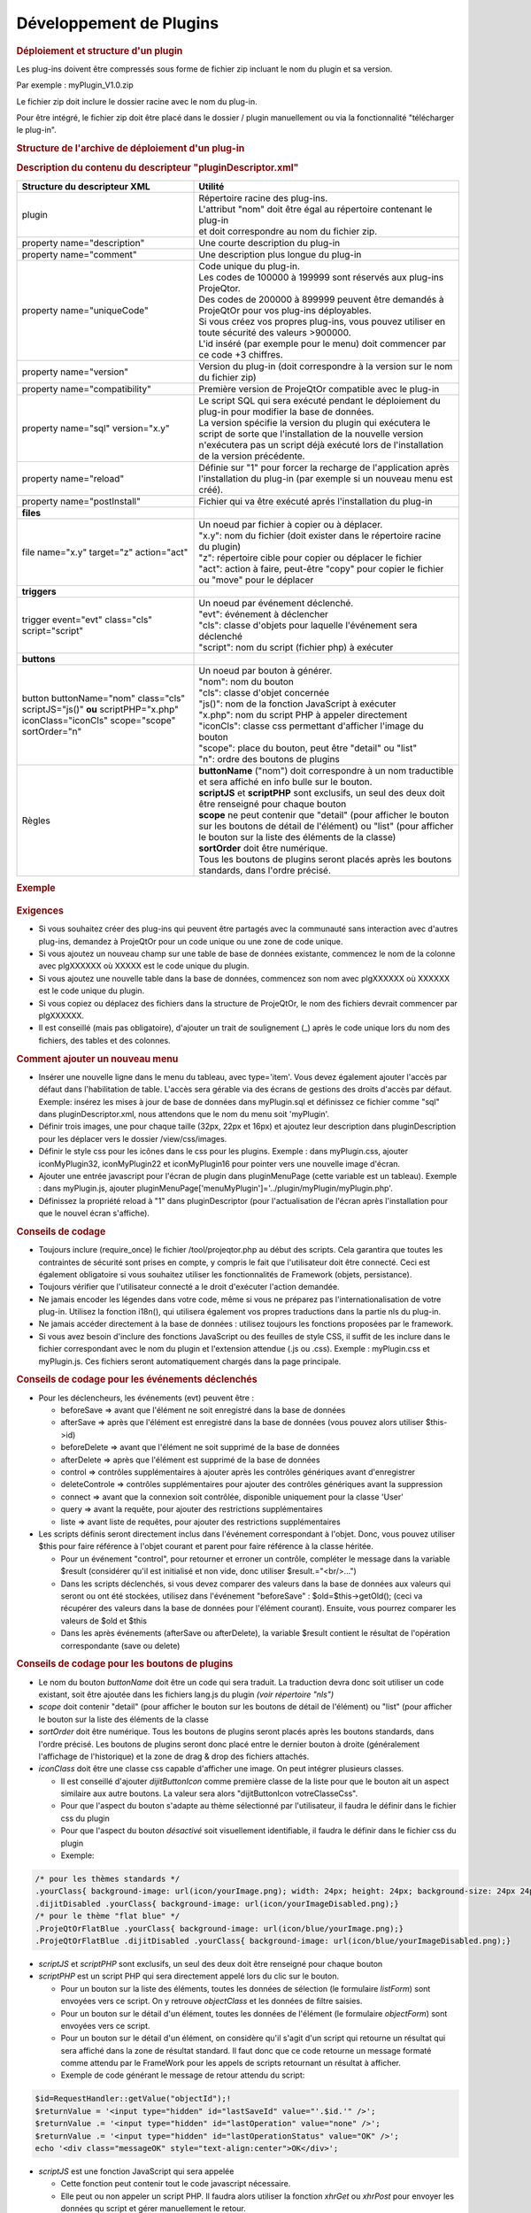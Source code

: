 .. raw:: latex

    \newpage

.. title:: Plugins

Développement de Plugins
----------------------------
.. rubric:: Déploiement et structure d'un plugin

Les plug-ins doivent être compressés sous forme de fichier zip incluant le nom du plugin et sa version.
      
Par exemple : myPlugin_V1.0.zip
      
Le fichier zip doit inclure le dossier racine avec le nom du plug-in.
      
Pour être intégré, le fichier zip doit être placé dans le dossier / plugin manuellement ou via la fonctionnalité "télécharger le plug-in". 

.. rubric:: Structure de l'archive de déploiement d'un plug-in
     
.. tabularcolumns:: |l|l|


   * - **Répertoire**
     - **Utilité**

   * - plugin
     - Répertoire racine des plug-ins

   * - __loadPlugin.php
     - Le script de gestion des plug-ins

   * -  __nls
     - | Répertoire racine pour les fichiers de traduction spécifiques
       | utilisés par le plug-in "customizedTranslations"

   * - __myPlugin
     - Répertoire principal du plugin

   * - ____nls
     - | Répertoire racine pour les fichiers de traduction spécifiques
       | utilisés par le plug-in "myPlugin"

   * - ____*.php
     - Scripts utilisable par le plug-in

   * - ____myPlugin.css
     - | Fichier CSS utilisé par myPlugin
       | (sera chargé automatiquement)

   * - ____myPlugin.js
     - | Fonctions Javascript utilisé par myPlugin
       | (sera chargé automatiquement)

   * - ____pluginDescriptor.xml
     - | Le fichier descripteur xml du plug-in.
       | Obligatoire. 
       | Contient des informations de déploiement. 


.. rubric:: Description du contenu du descripteur "pluginDescriptor.xml"

.. tabularcolumns:: |l|l|

.. list-table::
   :widths: 40, 60
   :header-rows: 1

   * - **Structure du descripteur XML**
     - **Utilité** 

   * -  plugin 
     - | Répertoire racine des plug-ins.
       | L'attribut "nom" doit être égal au répertoire contenant le plug-in   
       | et doit correspondre au nom du fichier zip.

   * - property name="description"
     - Une courte description du plug-in  

   * - property name="comment"  
     - Une description plus longue du plug-in

   * - property name="uniqueCode" 
     - | Code unique du plug-in. 
       | Les codes de 100000 à 199999 sont réservés aux plug-ins ProjeQtor.
       | Des codes de 200000 à 899999 peuvent être demandés à ProjeQtOr pour vos plug-ins déployables.
       | Si vous créez vos propres plug-ins, vous pouvez utiliser en toute sécurité des valeurs >900000.
       | L'id inséré (par exemple pour le menu) doit commencer par ce code +3 chiffres.

   * - property name="version"
     - Version du plug-in (doit correspondre à la version sur le nom du fichier zip)

   * - property name="compatibility"
     - Première version de ProjeQtOr compatible avec le plug-in  

   * - property name="sql" version="x.y"
     - | Le script SQL qui sera exécuté pendant le déploiement du plug-in pour modifier la base de données. 
       | La version spécifie la version du plugin qui exécutera le script de sorte que  l'installation de la nouvelle version n'exécutera pas un script déjà exécuté lors de  l'installation de la version précédente.

   * - property name="reload"
     - Définie sur "1" pour forcer la recharge de l'application après l'installation du plug-in (par exemple si un nouveau menu est créé). 

   * - property name="postInstall"
     - Fichier qui va être exécuté aprés l'installation du plug-in

   * - **files**
     - 

   * - file name="x.y" target="z" action="act"
     - | Un noeud par fichier à copier ou à déplacer.
       | "x.y": nom du fichier (doit exister dans le répertoire racine du plugin)
       | "z": répertoire cible pour copier ou déplacer le fichier 
       | "act": action à faire, peut-être "copy" pour copier le fichier ou "move" pour le déplacer 

   * - **triggers**
     - 

   * - | trigger event="evt" class="cls" 
       | script="script"
     - | Un noeud par événement déclenché. 
       | "evt": événement à déclencher 
       | "cls": classe d'objets pour laquelle l'événement sera déclenché 
       | "script": nom du script (fichier php) à exécuter               

   * - **buttons** 
     - 

   * - | button buttonName="nom" class="cls"
       | scriptJS="js()" **ou** scriptPHP="x.php"
       | iconClass="iconCls" scope="scope"
       | sortOrder="n"
     - | Un noeud par bouton à générer.
       | "nom": nom du bouton 
       | "cls": classe d'objet concernée 
       | "js()": nom de la fonction JavaScript à exécuter
       | "x.php": nom du script PHP à appeler directement 
       | "iconCls": classe css permettant d'afficher l'image du bouton
       | "scope": place du bouton, peut être "detail" ou "list"
       | "n": ordre des boutons de plugins

   * - Règles
     - | **buttonName** ("nom") doit correspondre à un nom traductible et sera affiché en info bulle sur le bouton. 
       | **scriptJS** et **scriptPHP** sont exclusifs, un seul des deux doit être renseigné pour chaque bouton
       | **scope** ne peut contenir que "detail" (pour afficher le bouton sur les boutons de détail de l'élément) ou "list" (pour afficher le bouton sur la liste des éléments de la classe)
       | **sortOrder** doit être numérique. 
       | Tous les boutons de plugins seront placés après les boutons standards, dans l'ordre précisé.


.. rubric:: Exemple

.. figure:: /images/GUI/exemplecustomization.png


.. rubric:: Exigences

* Si vous souhaitez créer des plug-ins qui peuvent être partagés avec la communauté sans interaction avec d'autres plug-ins, demandez à ProjeQtOr pour un code unique ou une zone de code unique.

* Si vous ajoutez un nouveau champ sur une table de base de données existante, commencez le nom de la colonne avec plgXXXXXX où XXXXX est le code unique du plugin.
        
* Si vous ajoutez une nouvelle table dans la base de données, commencez son nom avec plgXXXXXX où XXXXXX est le code unique du plugin.
        
* Si vous copiez ou déplacez des fichiers dans la structure de ProjeQtOr, le nom des fichiers devrait commencer par plgXXXXXX.
        
* Il est conseillé (mais pas obligatoire), d'ajouter un trait de soulignement (_) après le code unique lors du nom des fichiers, des tables et des colonnes.
        
.. rubric:: Comment ajouter un nouveau menu

* Insérer une nouvelle ligne dans le menu du tableau, avec type='item'. Vous devez également ajouter l'accès par défaut dans l'habilitation de table. L'accès sera gérable via des écrans de gestions des droits d'accès par défaut.
  Exemple: insérez les mises à jour de base de données dans myPlugin.sql et définissez ce fichier comme "sql" dans pluginDescriptor.xml, nous attendons que le nom du menu soit 'myPlugin'.   
    
* Définir trois images, une pour chaque taille (32px, 22px et 16px) et ajoutez leur description dans pluginDescription pour les déplacer vers le dossier /view/css/images.
    
* Définir le style css pour les icônes dans le css pour les plugins. Exemple : dans myPlugin.css, ajouter iconMyPlugin32, iconMyPlugin22 et iconMyPlugin16 pour pointer vers une nouvelle image d'écran.
    
* Ajouter une entrée javascript pour l'écran de plugin dans pluginMenuPage (cette variable est un tableau). Exemple : dans myPlugin.js, ajouter pluginMenuPage['menuMyPlugin']='../plugin/myPlugin/myPlugin.php'.
    
* Définissez la propriété reload à "1" dans pluginDescriptor (pour l'actualisation de l'écran après l'installation pour que le nouvel écran s'affiche).
    
.. rubric:: Conseils de codage

* Toujours inclure (require_once) le fichier /tool/projeqtor.php au début des scripts. Cela garantira que toutes les contraintes de sécurité sont prises en compte, y compris le fait que l'utilisateur doit être connecté. 
  Ceci est également obligatoire si vous souhaitez utiliser les fonctionnalités de Framework (objets, persistance).
      
* Toujours vérifier que l'utilisateur connecté a le droit d'exécuter l'action demandée.
    
* Ne jamais encoder les légendes dans votre code, même si vous ne préparez pas l'internationalisation de votre plug-in. Utilisez la fonction i18n(), qui utilisera également vos propres traductions dans la partie nls du plug-in.
    
* Ne jamais accéder directement à la base de données : utilisez toujours les fonctions proposées par le framework.
    
* Si vous avez besoin d'inclure des fonctions JavaScript ou des feuilles de style CSS, il suffit de les inclure dans le fichier correspondant avec le nom du plugin et l'extension attendue (.js ou .css).
  Exemple : myPlugin.css et myPlugin.js. Ces fichiers seront automatiquement chargés dans la page principale.
      
.. rubric:: Conseils de codage pour les événements déclenchés

* Pour les déclencheurs, les événements (evt) peuvent être :
        
  * beforeSave => avant que l'élément ne soit enregistré dans la base de données 
        
  * afterSave => après que l'élément est enregistré dans la base de données (vous pouvez alors utiliser $this->id)
        
  * beforeDelete => avant que l'élément ne soit supprimé de la base de données
        
  * afterDelete => après que l'élément est supprimé de la base de données
        
  * control => contrôles supplémentaires à ajouter après les contrôles génériques avant d'enregistrer
        
  * deleteControle => contrôles supplémentaires pour ajouter des contrôles génériques avant la suppression
        
  * connect => avant que la connexion soit contrôlée, disponible uniquement pour la classe 'User'
        
  * query => avant la requête, pour ajouter des restrictions supplémentaires
        
  * liste => avant liste de requêtes, pour ajouter des restrictions supplémentaires
  
        
* Les scripts définis seront directement inclus dans l'événement correspondant à l'objet. Donc, vous pouvez utiliser $this pour faire référence à l'objet courant et parent pour faire référence à la classe héritée.  
    
  * Pour un événement "control", pour retourner et erroner un contrôle, compléter le message dans la variable $result (considérer qu'il est initialisé et non vide, donc utiliser $result.="<br/>...")
    
  * Dans les scripts déclenchés, si vous devez comparer des valeurs dans la base de données aux valeurs qui seront ou ont été stockées, utilisez dans l'événement "beforeSave" : $old=$this->getOld(); (ceci va récupérer des valeurs dans la base de données pour l'élément courant).
    Ensuite, vous pourrez comparer les valeurs de $old et $this
    
  * Dans les après événements (afterSave ou afterDelete), la variable $result contient le résultat de l'opération correspondante (save ou delete)

.. rubric:: Conseils de codage pour les boutons de plugins

* Le nom du bouton *buttonName* doit être un code qui sera traduit. La traduction devra donc soit utiliser un code existant, soit être ajoutée dans les fichiers lang.js du plugin *(voir répertoire "nls")*

* *scope* doit contenir "detail" (pour afficher le bouton sur les boutons de détail de l'élément) ou "list" (pour afficher le bouton sur la liste des éléments de la classe

* *sortOrder* doit être numérique. Tous les boutons de plugins seront placés après les boutons standards, dans l'ordre précisé. Les boutons de plugins seront donc placé entre le dernier bouton à droite (généralement l'affichage de l'historique) et la zone de drag & drop des fichiers attachés.

* *iconClass* doit être une classe css capable d'afficher une image. On peut intégrer plusieurs classes. 

  * Il est conseillé d'ajouter *dijitButtonIcon* comme première classe de la liste pour que le bouton ait un aspect similaire aux autre boutons. La valeur sera alors "dijitButtonIcon votreClasseCss".

  * Pour que l'aspect du bouton s'adapte au thème sélectionné par l'utilisateur, il faudra le définir dans le fichier css du plugin

  * Pour que l'aspect du bouton *désactivé* soit visuellement identifiable, il faudra le définir dans le fichier css du plugin

  * Exemple:

.. code-block:: css

 /* pour les thèmes standards */
 .yourClass{ background-image: url(icon/yourImage.png); width: 24px; height: 24px; background-size: 24px 24px;}
 .dijitDisabled .yourClass{ background-image: url(icon/yourImageDisabled.png);}
 /* pour le thème "flat blue" */
 .ProjeQtOrFlatBlue .yourClass{ background-image: url(icon/blue/yourImage.png);}
 .ProjeQtOrFlatBlue .dijitDisabled .yourClass{ background-image: url(icon/blue/yourImageDisabled.png);}

* *scriptJS* et *scriptPHP* sont exclusifs, un seul des deux doit être renseigné pour chaque bouton

* *scriptPHP* est un script PHP qui sera directement appelé lors du clic sur le bouton. 

  * Pour un bouton sur la liste des éléments, toutes les données de sélection (le formulaire *listForm*) sont envoyées vers ce script. On y retrouve *objectClass* et les données de filtre saisies.

  * Pour un bouton sur le détail d'un élément, toutes les données de l'élément (le formulaire *objectForm*) sont envoyées vers ce script.

  * Pour un bouton sur le détail d'un élément, on considère qu'il s'agit d'un script qui retourne un résultat qui sera affiché dans la zone de résultat standard. Il faut donc que ce code retourne un message formaté comme attendu par le FrameWork pour les appels de scripts retournant un résultat à afficher.

  * Exemple de code générant le message de retour attendu du script:  

.. code-block:: php

 $id=RequestHandler::getValue("objectId");!
 $returnValue = '<input type="hidden" id="lastSaveId" value="'.$id.'" />';
 $returnValue .= '<input type="hidden" id="lastOperation" value="none" />';
 $returnValue .= '<input type="hidden" id="lastOperationStatus" value="OK" />';
 echo '<div class="messageOK" style="text-align:center">OK</div>';

* *scriptJS* est une fonction JavaScript qui sera appelée 

  * Cette fonction peut contenir tout le code javascript nécessaire. 

  * Elle peut ou non appeler un script PHP. Il faudra alors utiliser la fonction *xhrGet* ou *xhrPost* pour envoyer les données qu script et gérer manuellement le retour.

  * Exemple de code javascript :  

.. code-block:: javascript

 function testPluginButtonDetail() { // Exemple pour un bouton de détail
   if (waitingForReply) {
     showInfo(i18n("alertOngoingQuery"));
     return true;
   }
   for (name in CKEDITOR.instances) {
     CKEDITOR.instances[name].updateElement();
   }
   dojo.xhrPost({
     url : "../plugin/testButtons/testPluginButtonDetail.php?objectClass=" + dojo.byId("objectClass").value,
     form : 'objectForm',
     handleAs : "text",
     load : function(data) {
       showInfo(data);
     }
   });
 }

 function testPluginButtonList() { // Exemple pour un bouton de liste
   dojo.xhrGet({
     url : "../plugin/testButtons/testPluginButtonList.php?objectClass=" + dojo.byId("objectClass").value,
     handleAs : "text",
     load : function(data) {
       showInfo(data);
     }
   });
 }


* Les informations des boutons sont stockées dans la table *pluginbutton*